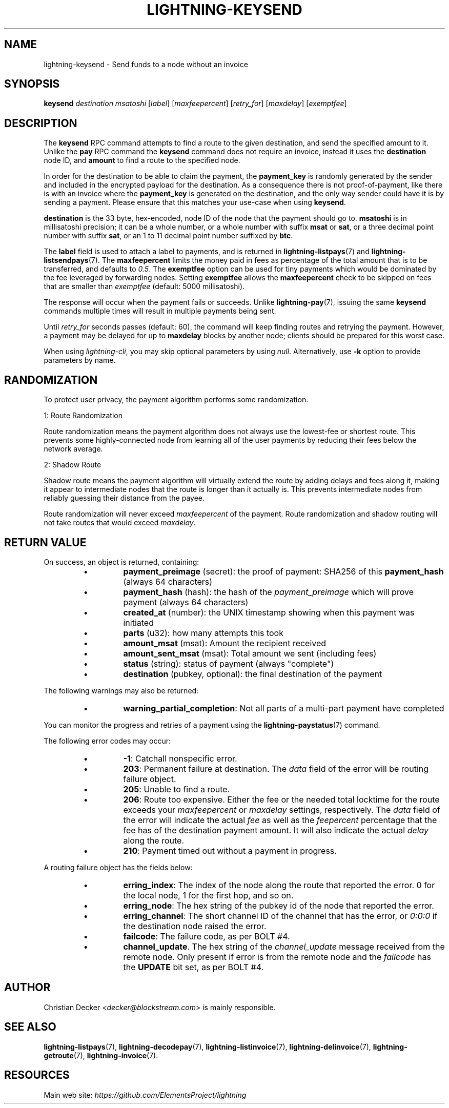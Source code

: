 .TH "LIGHTNING-KEYSEND" "7" "" "" "lightning-keysend"
.SH NAME
lightning-keysend - Send funds to a node without an invoice
.SH SYNOPSIS

\fBkeysend\fR \fIdestination\fR \fImsatoshi\fR [\fIlabel\fR] [\fImaxfeepercent\fR] [\fIretry_for\fR] [\fImaxdelay\fR] [\fIexemptfee\fR]

.SH DESCRIPTION

The \fBkeysend\fR RPC command attempts to find a route to the given destination,
and send the specified amount to it\. Unlike the \fBpay\fR RPC command the
\fBkeysend\fR command does not require an invoice, instead it uses the
\fBdestination\fR node ID, and \fBamount\fR to find a route to the specified node\.


In order for the destination to be able to claim the payment, the
\fBpayment_key\fR is randomly generated by the sender and included in the
encrypted payload for the destination\. As a consequence there is not
proof-of-payment, like there is with an invoice where the \fBpayment_key\fR is
generated on the destination, and the only way sender could have it is by
sending a payment\. Please ensure that this matches your use-case when using
\fBkeysend\fR\.


\fBdestination\fR is the 33 byte, hex-encoded, node ID of the node that the payment should go to\.
\fBmsatoshi\fR is in millisatoshi precision; it can be a whole number, or a whole number with suffix \fBmsat\fR or \fBsat\fR, or a three decimal point number with suffix \fBsat\fR, or an 1 to 11 decimal point number suffixed by \fBbtc\fR\.


The \fBlabel\fR field is used to attach a label to payments, and is returned in \fBlightning-listpays\fR(7) and \fBlightning-listsendpays\fR(7)\.
The \fBmaxfeepercent\fR limits the money paid in fees as percentage of the total amount that is to be transferred, and defaults to \fI0\.5\fR\.
The \fBexemptfee\fR option can be used for tiny payments which would be dominated by the fee leveraged by forwarding nodes\.
Setting \fBexemptfee\fR allows the \fBmaxfeepercent\fR check to be skipped on fees that are smaller than \fIexemptfee\fR (default: 5000 millisatoshi)\.


The response will occur when the payment fails or succeeds\.
Unlike \fBlightning-pay\fR(7), issuing the same \fBkeysend\fR commands multiple times will result in multiple payments being sent\.


Until \fIretry_for\fR seconds passes (default: 60), the command will keep finding routes and retrying the payment\.
However, a payment may be delayed for up to \fBmaxdelay\fR blocks by another node; clients should be prepared for this worst case\.


When using \fIlightning-cli\fR, you may skip optional parameters by using
\fInull\fR\. Alternatively, use \fB-k\fR option to provide parameters by name\.

.SH RANDOMIZATION

To protect user privacy, the payment algorithm performs some randomization\.


1: Route Randomization


Route randomization means the payment algorithm does not always use the
lowest-fee or shortest route\. This prevents some highly-connected node
from learning all of the user payments by reducing their fees below the
network average\.


2: Shadow Route


Shadow route means the payment algorithm will virtually extend the route
by adding delays and fees along it, making it appear to intermediate nodes
that the route is longer than it actually is\. This prevents intermediate
nodes from reliably guessing their distance from the payee\.


Route randomization will never exceed \fImaxfeepercent\fR of the payment\.
Route randomization and shadow routing will not take routes that would
exceed \fImaxdelay\fR\.

.SH RETURN VALUE

On success, an object is returned, containing:


.RS
.IP \[bu]
\fBpayment_preimage\fR (secret): the proof of payment: SHA256 of this \fBpayment_hash\fR (always 64 characters)
.IP \[bu]
\fBpayment_hash\fR (hash): the hash of the \fIpayment_preimage\fR which will prove payment (always 64 characters)
.IP \[bu]
\fBcreated_at\fR (number): the UNIX timestamp showing when this payment was initiated
.IP \[bu]
\fBparts\fR (u32): how many attempts this took
.IP \[bu]
\fBamount_msat\fR (msat): Amount the recipient received
.IP \[bu]
\fBamount_sent_msat\fR (msat): Total amount we sent (including fees)
.IP \[bu]
\fBstatus\fR (string): status of payment (always "complete")
.IP \[bu]
\fBdestination\fR (pubkey, optional): the final destination of the payment

.RE

The following warnings may also be returned:


.RS
.IP \[bu]
\fBwarning_partial_completion\fR: Not all parts of a multi-part payment have completed

.RE

You can monitor the progress and retries of a payment using the \fBlightning-paystatus\fR(7) command\.


The following error codes may occur:


.RS
.IP \[bu]
\fB-1\fR: Catchall nonspecific error\.
.IP \[bu]
\fB203\fR: Permanent failure at destination\. The \fIdata\fR field of the error will be routing failure object\.
.IP \[bu]
\fB205\fR: Unable to find a route\.
.IP \[bu]
\fB206\fR: Route too expensive\. Either the fee or the needed total locktime for the route exceeds your \fImaxfeepercent\fR or \fImaxdelay\fR settings, respectively\. The \fIdata\fR field of the error will indicate the actual \fIfee\fR as well as the \fIfeepercent\fR percentage that the fee has of the destination payment amount\. It will also indicate the actual \fIdelay\fR along the route\.
.IP \[bu]
\fB210\fR: Payment timed out without a payment in progress\.

.RE

A routing failure object has the fields below:


.RS
.IP \[bu]
\fBerring_index\fR: The index of the node along the route that reported the error\. 0 for the local node, 1 for the first hop, and so on\.
.IP \[bu]
\fBerring_node\fR: The hex string of the pubkey id of the node that reported the error\.
.IP \[bu]
\fBerring_channel\fR: The short channel ID of the channel that has the error, or \fI0:0:0\fR if the destination node raised the error\.
.IP \[bu]
\fBfailcode\fR: The failure code, as per BOLT #4\.
.IP \[bu]
\fBchannel_update\fR\. The hex string of the \fIchannel_update\fR message received from the remote node\. Only present if error is from the remote node and the \fIfailcode\fR has the \fBUPDATE\fR bit set, as per BOLT #4\.

.RE
.SH AUTHOR

Christian Decker \fI<decker@blockstream.com\fR> is mainly responsible\.

.SH SEE ALSO

\fBlightning-listpays\fR(7), \fBlightning-decodepay\fR(7), \fBlightning-listinvoice\fR(7),
\fBlightning-delinvoice\fR(7), \fBlightning-getroute\fR(7), \fBlightning-invoice\fR(7)\.

.SH RESOURCES

Main web site: \fIhttps://github.com/ElementsProject/lightning\fR

\" SHA256STAMP:42ab3b1417cad1b7dc760ae767e87a00fe73dcdbf20da1c005c97b06ad70404d
